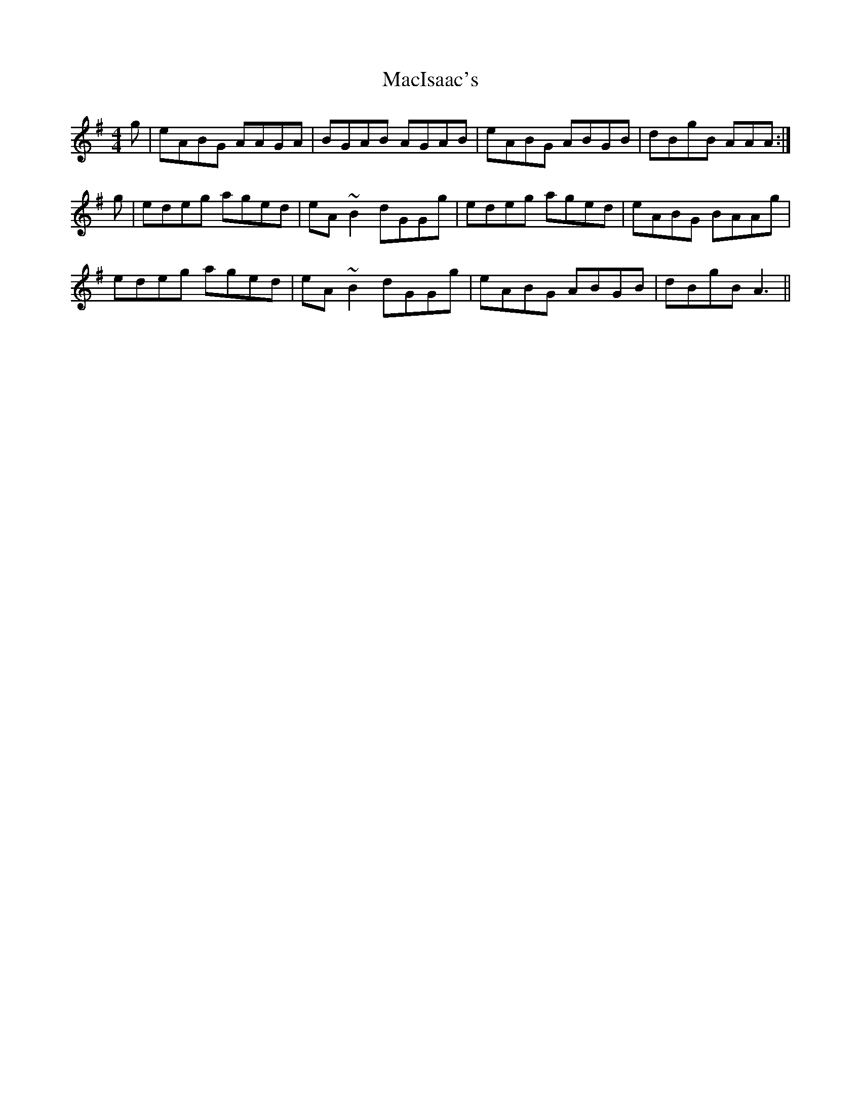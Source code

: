 X: 24664
T: MacIsaac's
R: reel
M: 4/4
K: Adorian
g|eABG AAGA|BGAB AGAB|eABG ABGB|dBgB AAA:|
g|edeg aged|eA ~B2 dGGg|edeg aged|eABG BAAg|
edeg aged|eA ~B2 dGGg|eABG ABGB|dBgB A3||

